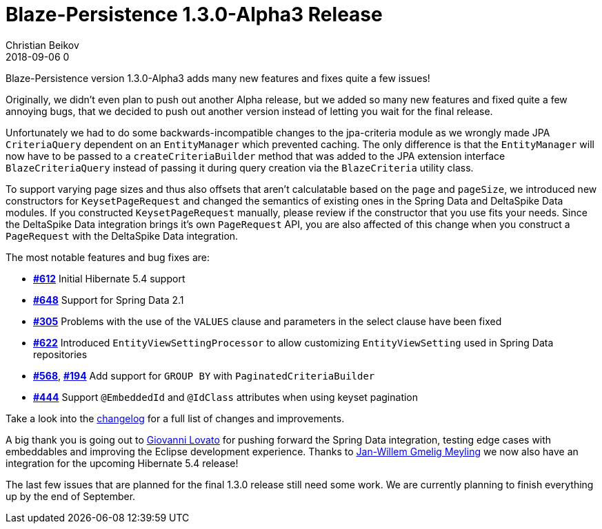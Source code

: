 = Blaze-Persistence 1.3.0-Alpha3 Release
Christian Beikov
2018-09-06 0
:description: Blaze-Persistence version 1.3.0-Alpha3 was just released
:page: news
:icon: christian_head.png
:jbake-tags: announcement,release
:jbake-type: post
:jbake-status: published
:linkattrs:

Blaze-Persistence version 1.3.0-Alpha3 adds many new features and fixes quite a few issues!

Originally, we didn't even plan to push out another Alpha release, but we added so many new features and fixed quite a few annoying bugs, that we decided to push out another version instead of letting you wait for the final release.

Unfortunately we had to do some backwards-incompatible changes to the jpa-criteria module as we wrongly made JPA `CriteriaQuery` dependent on an `EntityManager` which prevented caching. The only difference is that the `EntityManager` will now have to be passed to a `createCriteriaBuilder` method that was added to the JPA extension interface `BlazeCriteriaQuery` instead of passing it during query creation via the `BlazeCriteria` utility class.

To support varying page sizes and thus also offsets that aren't calculatable based on the `page` and `pageSize`, we introduced new constructors for `KeysetPageRequest` and changed the semantics of existing ones in the Spring Data and DeltaSpike Data modules. If you constructed `KeysetPageRequest` manually, please review if the constructor that you use fits your needs. Since the DeltaSpike Data integration brings it's own `PageRequest` API, you are also affected of this change when you construct a `PageRequest` with the DeltaSpike Data integration.

The most notable features and bug fixes are:

* https://github.com/Blazebit/blaze-persistence/issues/612[*#612*, window="_blank"] Initial Hibernate 5.4 support
* https://github.com/Blazebit/blaze-persistence/issues/648[*#648*, window="_blank"] Support for Spring Data 2.1
* https://github.com/Blazebit/blaze-persistence/issues/305[*#305*, window="_blank"] Problems with the use of the `VALUES` clause and parameters in the select clause have been fixed
* https://github.com/Blazebit/blaze-persistence/issues/622[*#622*, window="_blank"] Introduced `EntityViewSettingProcessor` to allow customizing `EntityViewSetting` used in Spring Data repositories+++<!-- PREVIEW-SUFFIX --><!-- </p></li></ul></div> --><!-- PREVIEW-END -->+++
* https://github.com/Blazebit/blaze-persistence/issues/568[*#568*, window="_blank"], https://github.com/Blazebit/blaze-persistence/issues/194[*#194*, window="_blank"] Add support for `GROUP BY` with `PaginatedCriteriaBuilder`
* https://github.com/Blazebit/blaze-persistence/issues/444[*#444*, window="_blank"] Support `@EmbeddedId` and `@IdClass` attributes when using keyset pagination

Take a look into the https://github.com/Blazebit/blaze-persistence/blob/master/CHANGELOG.md#130-Alpha3[changelog, window="_blank"] for a full list of changes and improvements.

A big thank you is going out to https://github.com/heruan[Giovanni Lovato, window="_blank"] for pushing forward the Spring Data integration, testing edge cases with embeddables and improving the Eclipse development experience.
Thanks to https://github.com/JWGmeligMeyling[Jan-Willem Gmelig Meyling, window="_blank"] we now also have an integration for the upcoming Hibernate 5.4 release!

The last few issues that are planned for the final 1.3.0 release still need some work. We are currently planning to finish everything up by the end of September.